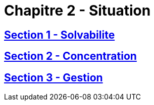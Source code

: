 = Chapitre 2 - Situation

== xref:chapitre-2-situation-financiere/section-1-solvabilite-groupe/intro.adoc[Section 1 - Solvabilite]

== xref:chapitre-2-situation-financiere/section-2-concentration-risques/intro.adoc[Section 2 - Concentration]

== xref:chapitre-2-situation-financiere/section-3-gestion-risques-controle-interne/intro.adoc[Section 3 - Gestion]

